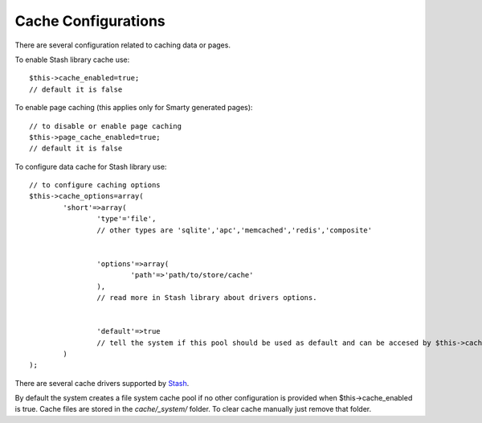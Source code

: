 Cache Configurations
====================

There are several configuration related to caching data or pages.

To enable Stash library cache use::

	$this->cache_enabled=true;
	// default it is false
	
To enable page caching (this applies only for Smarty generated pages)::
	
	// to disable or enable page caching
	$this->page_cache_enabled=true;
	// default it is false
	
To configure data cache for Stash library use::

	// to configure caching options
	$this->cache_options=array(
		'short'=>array(
			'type'='file', 
			// other types are 'sqlite','apc','memcached','redis','composite'
			
			 
			'options'=>array(
				'path'=>'path/to/store/cache'
			),
			// read more in Stash library about drivers options.
			
			
			'default'=>true 
			// tell the system if this pool should be used as default and can be accesed by $this->cache  
		)
	);
	
There are several cache drivers supported by `Stash <http://www.stashphp.com/Drivers.html>`_.

By default the system creates a file system cache pool if no other configuration is provided when $this->cache_enabled is true. Cache files are stored in the `cache/_system/` folder.
To clear cache manually just remove that folder.